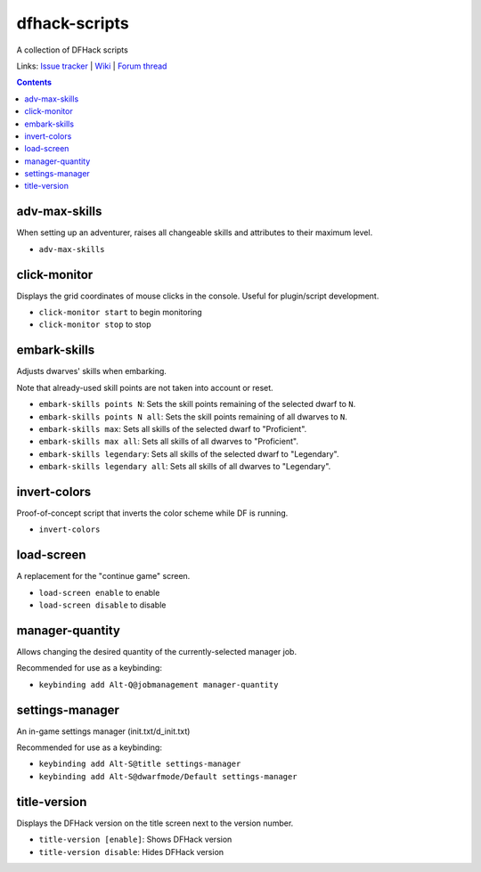 dfhack-scripts
==============

A collection of DFHack scripts

Links: `Issue tracker <https://github.com/lethosor/dfhack-scripts/issues>`_ | 
`Wiki <https://github.com/lethosor/dfhack-scripts/wiki>`_ |
`Forum thread <http://www.bay12forums.com/smf/index.php?topic=143875.0>`_

.. contents ::

adv-max-skills
--------------
When setting up an adventurer, raises all changeable skills and attributes to their maximum level.

* ``adv-max-skills``

click-monitor
-------------
Displays the grid coordinates of mouse clicks in the console. Useful for plugin/script development.

* ``click-monitor start`` to begin monitoring
* ``click-monitor stop`` to stop

embark-skills
-------------
Adjusts dwarves' skills when embarking.

Note that already-used skill points are not taken into account or reset.

* ``embark-skills points N``: Sets the skill points remaining of the selected dwarf to ``N``.
* ``embark-skills points N all``: Sets the skill points remaining of all dwarves to ``N``.
* ``embark-skills max``: Sets all skills of the selected dwarf to "Proficient".
* ``embark-skills max all``: Sets all skills of all dwarves to "Proficient".
* ``embark-skills legendary``: Sets all skills of the selected dwarf to "Legendary".
* ``embark-skills legendary all``: Sets all skills of all dwarves to "Legendary".

invert-colors
-------------
Proof-of-concept script that inverts the color scheme while DF is running.

* ``invert-colors``

load-screen
-----------
A replacement for the "continue game" screen.

* ``load-screen enable`` to enable
* ``load-screen disable`` to disable

manager-quantity
----------------
Allows changing the desired quantity of the currently-selected manager job.

Recommended for use as a keybinding:

* ``keybinding add Alt-Q@jobmanagement manager-quantity``

settings-manager
----------------
An in-game settings manager (init.txt/d_init.txt)

Recommended for use as a keybinding:

* ``keybinding add Alt-S@title settings-manager``
* ``keybinding add Alt-S@dwarfmode/Default settings-manager``

title-version
-------------
Displays the DFHack version on the title screen next to the version number.

* ``title-version [enable]``: Shows DFHack version
* ``title-version disable``: Hides DFHack version
